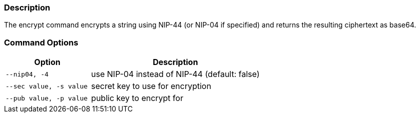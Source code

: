=== Description
The encrypt command encrypts a string using NIP-44 (or NIP-04 if specified) and returns the resulting ciphertext as base64.

=== Command Options

[cols="2,4"]
|===
|Option |Description

|`--nip04, -4`
|use NIP-04 instead of NIP-44 (default: false)

|`--sec value, -s value`
|secret key to use for encryption

|`--pub value, -p value`
|public key to encrypt for
|===